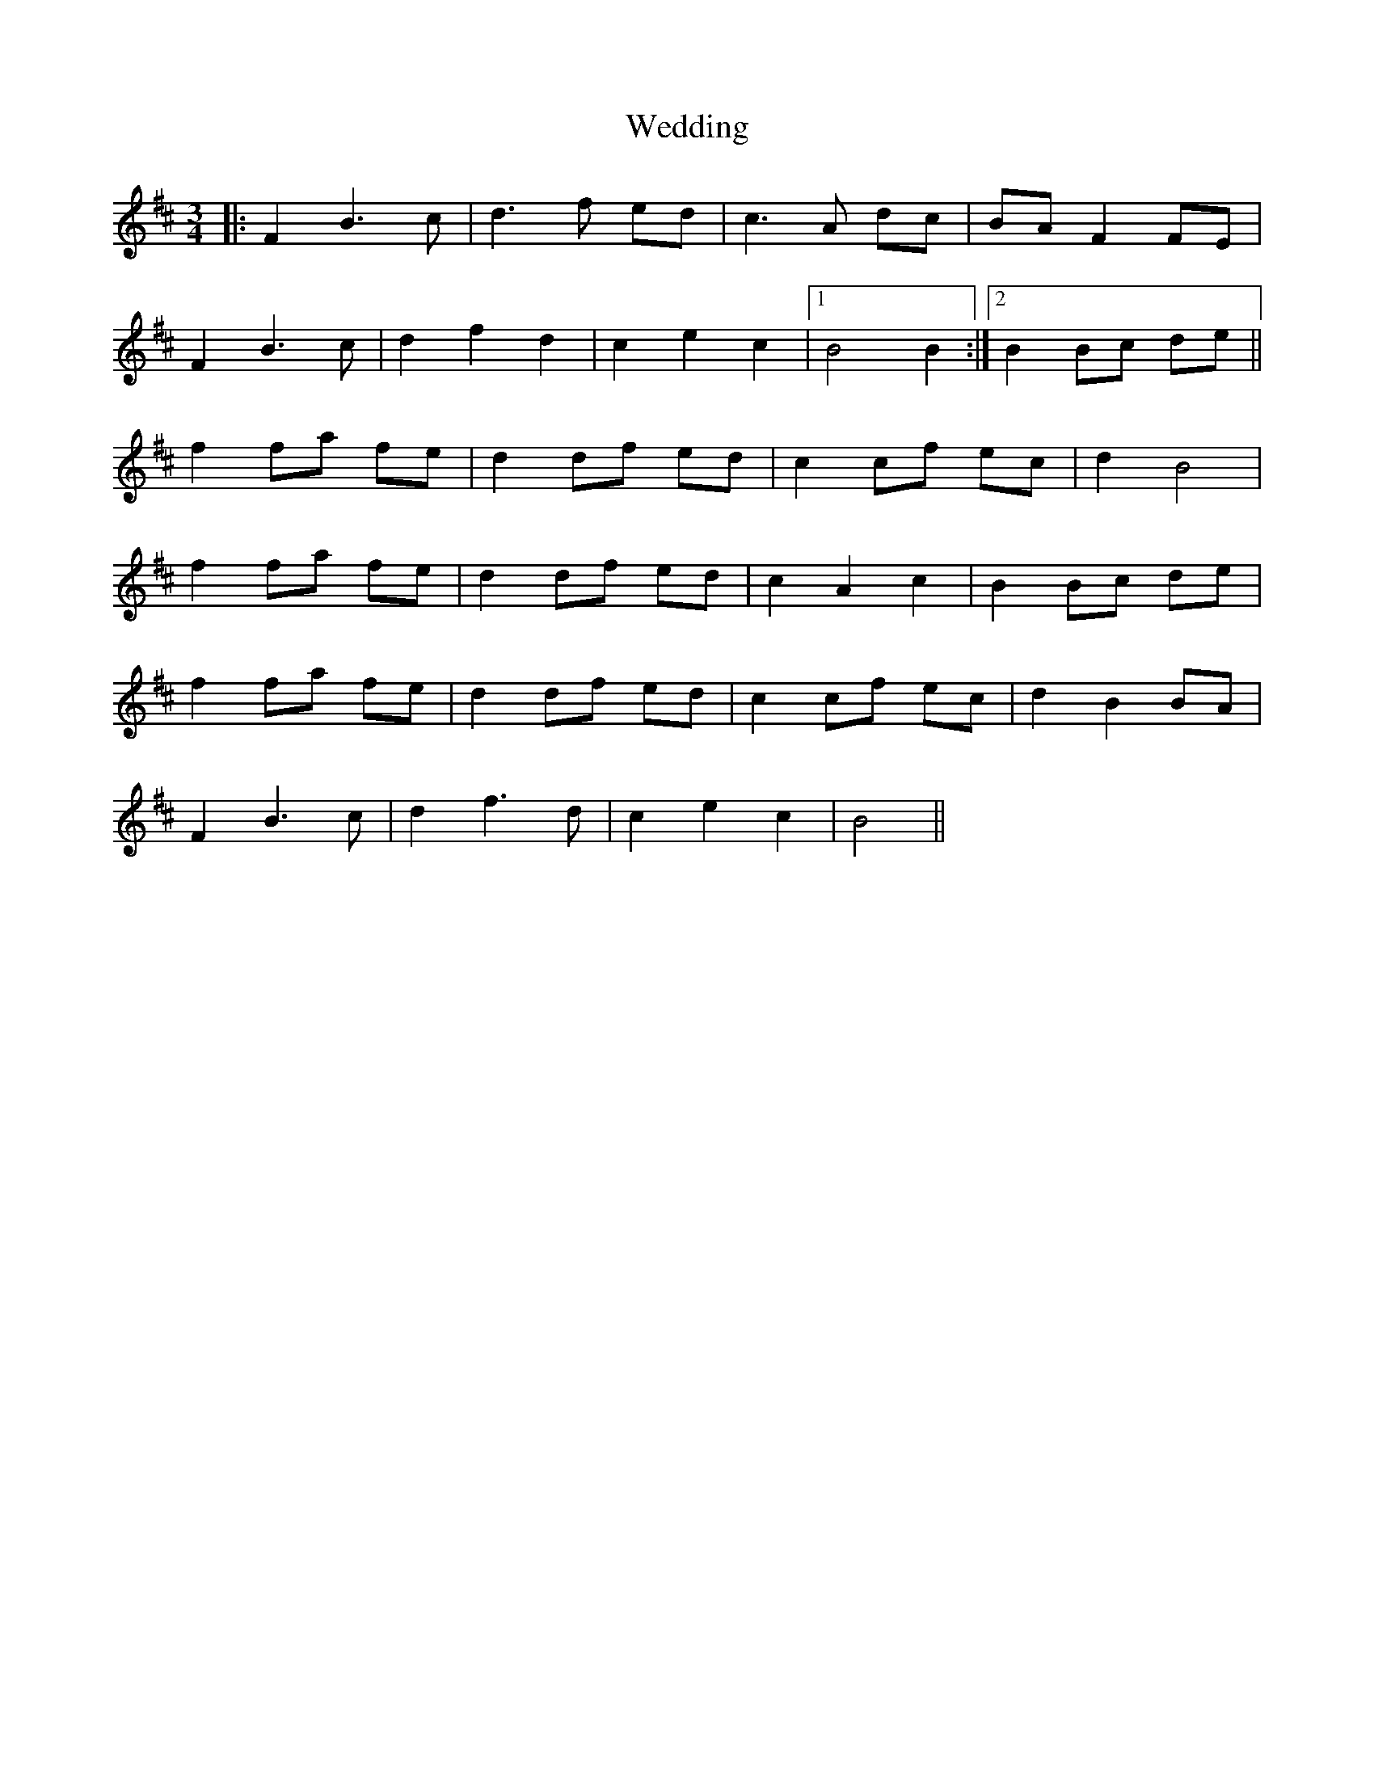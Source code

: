 X: 42296
T: Wedding
R: waltz
M: 3/4
K: Bminor
|:F2B2>c2|d2>f2 ed|c2>A2 dc|BA F2 FE|
F2B2>c2|d2f2d2|c2e2c2|1 B4 B2:|2 B2 Bc de||
f2 fa fe|d2 df ed|c2 cf ec|d2 B4|
f2 fa fe|d2 df ed|c2 A2 c2|B2 Bc de|
f2 fa fe|d2 df ed|c2 cf ec|d2 B2 BA|
F2 B2> c2|d2 f2> d2|c2 e2 c2|B4>||

